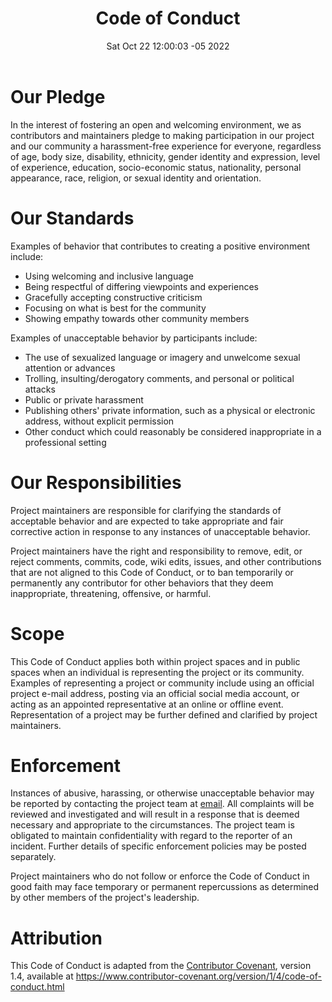 #+title: Code of Conduct
#+layout: page
#+date: Sat Oct 22 12:00:03 -05 2022
#+authors[]: walizw

* Our Pledge

In the interest of fostering an open and welcoming environment, we as
contributors and maintainers pledge to making participation in our project and
our community a harassment-free experience for everyone, regardless of age, body
size, disability, ethnicity, gender identity and expression, level of
experience, education, socio-economic status, nationality, personal appearance,
race, religion, or sexual identity and orientation.

* Our Standards

Examples of behavior that contributes to creating a positive environment
include:

- Using welcoming and inclusive language
- Being respectful of differing viewpoints and experiences
- Gracefully accepting constructive criticism
- Focusing on what is best for the community
- Showing empathy towards other community members

Examples of unacceptable behavior by participants include:

- The use of sexualized language or imagery and unwelcome sexual attention or
  advances
- Trolling, insulting/derogatory comments, and personal or political attacks
- Public or private harassment
- Publishing others' private information, such as a physical or electronic
  address, without explicit permission
- Other conduct which could reasonably be considered inappropriate in a
  professional setting

* Our Responsibilities

Project maintainers are responsible for clarifying the standards of acceptable
behavior and are expected to take appropriate and fair corrective action in
response to any instances of unacceptable behavior.

Project maintainers have the right and responsibility to remove, edit, or
reject comments, commits, code, wiki edits, issues, and other contributions
that are not aligned to this Code of Conduct, or to ban temporarily or
permanently any contributor for other behaviors that they deem inappropriate,
threatening, offensive, or harmful.

* Scope

This Code of Conduct applies both within project spaces and in public spaces
when an individual is representing the project or its community. Examples of
representing a project or community include using an official project e-mail
address, posting via an official social media account, or acting as an appointed
representative at an online or offline event. Representation of a project may be
further defined and clarified by project maintainers.

* Enforcement

Instances of abusive, harassing, or otherwise unacceptable behavior may be
reported by contacting the project team at [[mailto:yojan.bustamante@udea.edu.co][email]]. All
complaints will be reviewed and investigated and will result in a response that
is deemed necessary and appropriate to the circumstances. The project team is
obligated to maintain confidentiality with regard to the reporter of an incident.
Further details of specific enforcement policies may be posted separately.

Project maintainers who do not follow or enforce the Code of Conduct in good
faith may face temporary or permanent repercussions as determined by other
members of the project's leadership.

* Attribution

This Code of Conduct is adapted from the [[https://www.contributor-covenant.org][Contributor Covenant]], version 1.4,
available at https://www.contributor-covenant.org/version/1/4/code-of-conduct.html

